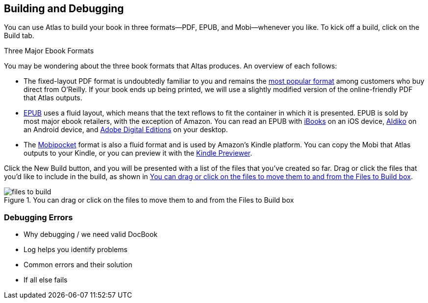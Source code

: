 [[building_and_debugging]]
== Building and Debugging

You can use Atlas to build your book in three formats--PDF, EPUB, and Mobi--whenever you like. To kick off a build, click on the Build tab.

.Three Major Ebook Formats
****
You may be wondering about the three book formats that Altas produces. An overview of each follows:

* The fixed-layout PDF format is undoubtedly familiar to you and remains the http://radar.oreilly.com/2012/03/publishers-data-direct-sales-customers.html[most popular format] among customers who buy direct from O'Reilly. If your book ends up being printed, we will use a slightly modified version of the online-friendly PDF that Atlas outputs.  
* http://en.wikipedia.org/wiki/EPUB[EPUB] uses a fluid layout, which means that the text reflows to fit the container in which it is presented. EPUB is sold by most major ebook retailers, with the exception of Amazon. You can read an EPUB with http://itunes.apple.com/us/app/ibooks/id364709193?mt=8[iBooks] on an iOS device, http://www.aldiko.com/download.html[Aldiko] on an Android device, and http://www.adobe.com/products/digitaleditions/[Adobe Digital Editions] on your desktop.
* The http://en.wikipedia.org/wiki/Mobipocket[Mobipocket] format is also a fluid format and is used by Amazon's Kindle platform. You can copy the Mobi that Atlas outputs to your Kindle, or you can preview it with the http://www.amazon.com/gp/feature.html?docId=1000729511[Kindle Previewer].
****

Click the New Build button, and you will be presented with a list of the files that you've created so far. Drag or click the files that you'd like to include in the build, as shown in <<files_to_build>>.

[[files_to_build]]
.You can drag or click on the files to move them to and from the Files to Build box
image::images/files_to_build.png[]

=== Debugging Errors

* Why debugging / we need valid DocBook
* Log helps you identify problems
* Common errors and their solution
* If all else fails